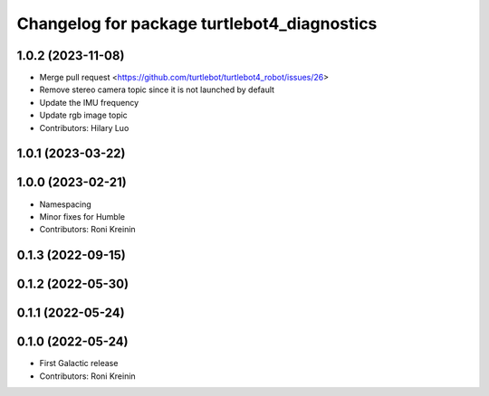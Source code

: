 ^^^^^^^^^^^^^^^^^^^^^^^^^^^^^^^^^^^^^^^^^^^^
Changelog for package turtlebot4_diagnostics
^^^^^^^^^^^^^^^^^^^^^^^^^^^^^^^^^^^^^^^^^^^^

1.0.2 (2023-11-08)
------------------
* Merge pull request <https://github.com/turtlebot/turtlebot4_robot/issues/26>
* Remove stereo camera topic since it is not launched by default
* Update the IMU frequency
* Update rgb image topic
* Contributors: Hilary Luo

1.0.1 (2023-03-22)
------------------

1.0.0 (2023-02-21)
------------------
* Namespacing
* Minor fixes for Humble
* Contributors: Roni Kreinin

0.1.3 (2022-09-15)
------------------

0.1.2 (2022-05-30)
------------------

0.1.1 (2022-05-24)
------------------

0.1.0 (2022-05-24)
------------------
* First Galactic release
* Contributors: Roni Kreinin
